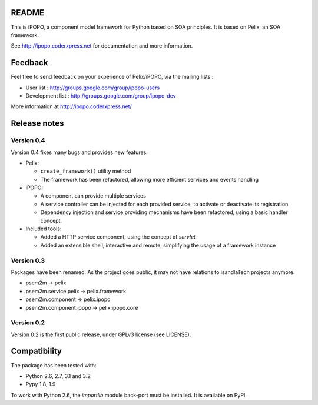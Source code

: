 README
######

This is iPOPO, a component model framework for Python based on SOA principles.
It is based on Pelix, an SOA framework.

See http://ipopo.coderxpress.net for documentation and more information.

Feedback
########

Feel free to send feedback on your experience of Pelix/iPOPO, via the mailing
lists :

* User list :        http://groups.google.com/group/ipopo-users
* Development list : http://groups.google.com/group/ipopo-dev

More information at http://ipopo.coderxpress.net/

Release notes
#############

Version 0.4
***********

Version 0.4 fixes many bugs and provides new features:

* Pelix:

  * ``create_framework()`` utility method
  * The framework has been refactored, allowing more efficient services and
    events handling

* iPOPO:

  * A component can provide multiple services
  * A service controller can be injected for each provided service, to
    activate or deactivate its registration
  * Dependency injection and service providing mechanisms have been refactored,
    using a basic handler concept.

* Included tools:

  * Added a HTTP service component, using the concept of *servlet*
  * Added an extensible shell, interactive and remote, simplifying the usage
    of a framework instance

Version 0.3
***********

Packages have been renamed. As the project goes public, it may not have
relations to isandlaTech projects anymore.

* psem2m                 -> pelix
* psem2m.service.pelix   -> pelix.framework
* psem2m.component       -> pelix.ipopo
* psem2m.component.ipopo -> pelix.ipopo.core

Version 0.2
***********

Version 0.2 is the first public release, under GPLv3 license (see LICENSE).

Compatibility
#############

The package has been tested with:

* Python 2.6, 2.7, 3.1 and 3.2
* Pypy 1.8, 1.9

To work with Python 2.6, the *importlib* module back-port must be installed.
It is available on PyPI.
